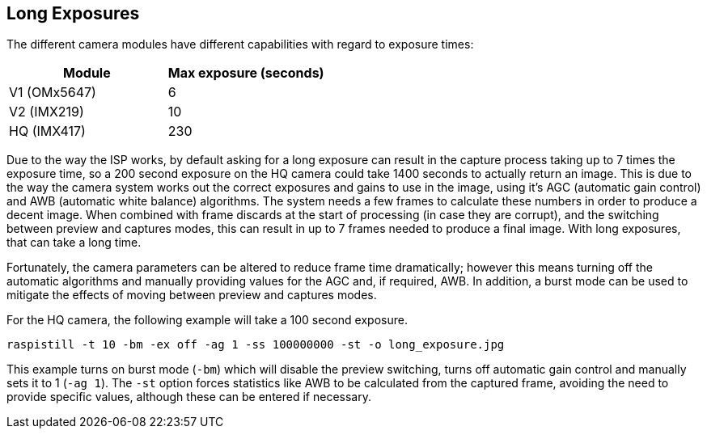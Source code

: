 == Long Exposures

The different camera modules have different capabilities with regard to exposure times:

[cols=",^"]
|===
| Module | Max exposure (seconds)

| V1 (OMx5647)
| 6

| V2 (IMX219)
| 10

| HQ (IMX417)
| 230
|===

Due to the way the ISP works, by default asking for a long exposure can result in the capture process taking up to 7 times the exposure time, so a 200 second exposure on the HQ camera could take 1400 seconds to actually return an image. This is due to the way the camera system works out the correct exposures and gains to use in the image, using it's AGC (automatic gain control) and AWB (automatic white balance) algorithms. The system needs a few frames to calculate these numbers in order to produce a decent image. When combined with frame discards at the start of processing (in case they are corrupt), and the switching between preview and captures modes, this can result in up to 7 frames needed to produce a final image. With long exposures, that can take a long time.

Fortunately, the camera parameters can be altered to reduce frame time dramatically; however this means turning off the automatic algorithms and manually providing values for the AGC and, if required, AWB. In addition, a burst mode can be used to mitigate the effects of moving between preview and captures modes.

For the HQ camera, the following example will take a 100 second exposure.

`raspistill -t 10 -bm -ex off -ag 1 -ss 100000000 -st -o long_exposure.jpg`

This example turns on burst mode (`-bm`) which will disable the preview switching, turns off automatic gain control and manually sets it to 1 (`-ag 1`). The `-st` option forces statistics like AWB to be calculated from the captured frame, avoiding the need to provide specific values, although these can be entered if necessary.
